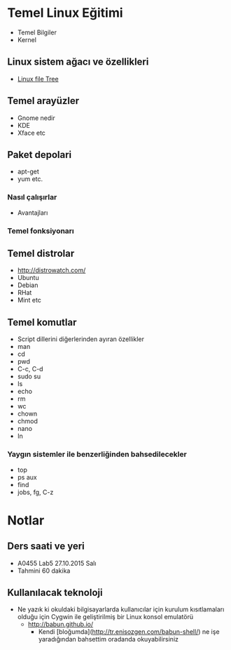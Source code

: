 * Temel Linux Eğitimi
   - Temel Bilgiler
   - Kernel
** Linux sistem ağacı ve özellikleri
   - [[http://www.oreilly.com/openbook/debian/book/figs/deb.0403.gif][Linux file Tree]]
** Temel arayüzler
   - Gnome nedir
   - KDE
   - Xface etc
** Paket depolari
   - apt-get
   - yum etc.
*** Nasıl çalışırlar
    - Avantajları
*** Temel fonksiyonarı
** Temel distrolar
   - http://distrowatch.com/
   - Ubuntu
   - Debian
   - RHat
   - Mint etc
** Temel komutlar
   - Script dillerini diğerlerinden ayıran özellikler
   - man
   - cd
   - pwd
   - C-c, C-d
   - sudo su
   - ls
   - echo
   - rm
   - wc
   - chown
   - chmod
   - nano
   - ln
*** Yaygın sistemler ile benzerliğinden bahsedilecekler
    - top
    - ps aux
    - find
    - jobs, fg, C-z
* Notlar
** Ders saati ve yeri
   - A0455 Lab5	27.10.2015 Salı
   - Tahmini 60 dakika
** Kullanılacak teknoloji
   - Ne yazık ki okuldaki bilgisayarlarda kullanıcılar için kurulum kısıtlamaları olduğu için Cygwin ile geliştirilmiş bir Linux konsol emulatörü
     - http://babun.github.io/
       - Kendi [bloğumda](http://tr.enisozgen.com/babun-shell/) ne işe yaradığından bahsettim oradanda okuyabilirsiniz
